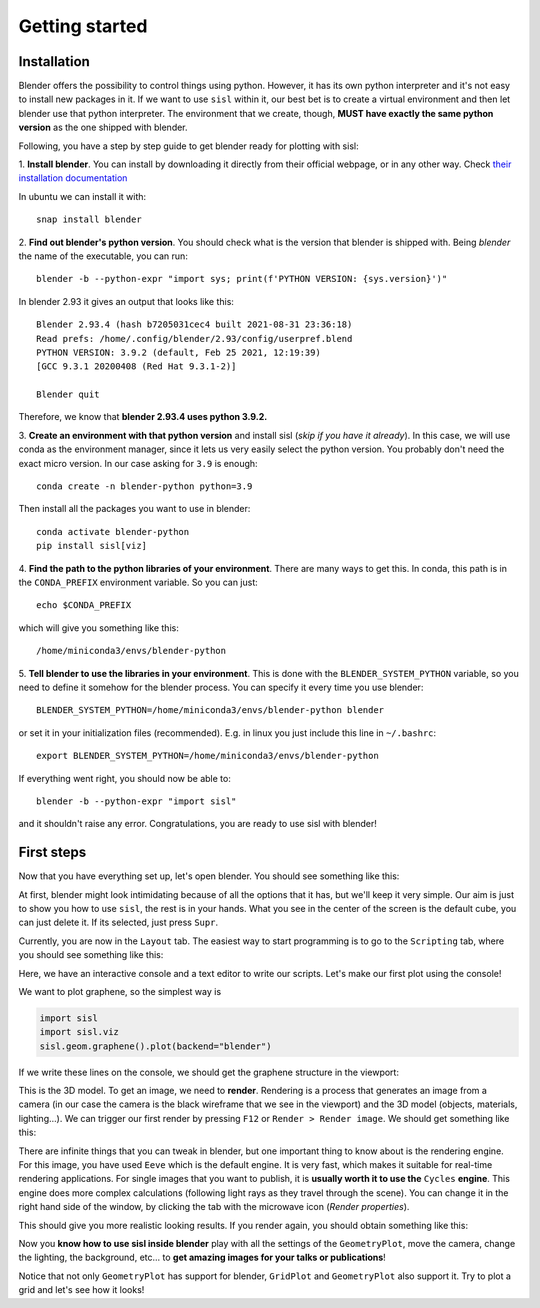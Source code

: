 Getting started
----------------

Installation
^^^^^^^^^^^^

Blender offers the possibility to control things using python. However, it has its own python interpreter and it's not easy to
install new packages in it. If we want to use ``sisl`` within it, our best bet is to create a virtual environment and then let
blender use that python interpreter. The environment that we create, though, **MUST have exactly the same python version** as
the one shipped with blender.

Following, you have a step by step guide to get blender ready for plotting with sisl:

1. **Install blender**. You can install by downloading it directly from their official webpage, or in any other way. 
Check `their installation documentation <https://docs.blender.org/manual/en/latest/getting_started/installing/index.html>`_

In ubuntu we can install it with::

    snap install blender    

2. **Find out blender's python version**. You should check what is the version that blender is
shipped with. Being `blender` the name of the executable, you can run::
       
    blender -b --python-expr "import sys; print(f'PYTHON VERSION: {sys.version}')"

In blender 2.93 it gives an output that looks like this::

    Blender 2.93.4 (hash b7205031cec4 built 2021-08-31 23:36:18)
    Read prefs: /home/.config/blender/2.93/config/userpref.blend
    PYTHON VERSION: 3.9.2 (default, Feb 25 2021, 12:19:39) 
    [GCC 9.3.1 20200408 (Red Hat 9.3.1-2)]

    Blender quit

Therefore, we know that **blender 2.93.4 uses python 3.9.2.**

3. **Create an environment with that python version** and install sisl (*skip if you have it already*).
In this case, we will use conda as the environment manager, since it lets us very easily select the python version.
You probably don't need the exact micro version. In our case asking for ``3.9`` is enough::
    
    conda create -n blender-python python=3.9

Then install all the packages you want to use in blender::

    conda activate blender-python
    pip install sisl[viz]

4. **Find the path to the python libraries of your environment**. There are many ways to get this. 
In conda, this path is in the ``CONDA_PREFIX`` environment variable. So you can just::

    echo $CONDA_PREFIX

which will give you something like this::

    /home/miniconda3/envs/blender-python

5. **Tell blender to use the libraries in your environment**. This is done with the ``BLENDER_SYSTEM_PYTHON`` variable,
so you need to define it somehow for the blender process. You can specify it every time you use blender::
    
    BLENDER_SYSTEM_PYTHON=/home/miniconda3/envs/blender-python blender

or set it in your initialization files (recommended). E.g. in linux you just include this line in ``~/.bashrc``::

    export BLENDER_SYSTEM_PYTHON=/home/miniconda3/envs/blender-python

If everything went right, you should now be able to::

    blender -b --python-expr "import sisl"

and it shouldn't raise any error. Congratulations, you are ready to use sisl with blender!

First steps
^^^^^^^^^^^

Now that you have everything set up, let's open blender. You should see something like this:

.. image:: img/Initial_screen.png

At first, blender might look intimidating because of all the options that it has, but we'll
keep it very simple. Our aim is just to show you how to use ``sisl``, the rest is in your hands.
What you see in the center of the screen is the default cube, you can just delete it. If its selected,
just press ``Supr``.

Currently, you are now in the ``Layout`` tab. The easiest way to start programming is to go to the
``Scripting`` tab, where you should see something like this:

.. image:: img/Scripting_tab.png

Here, we have an interactive console and a text editor to write our scripts. Let's make our first
plot using the console!

We want to plot graphene, so the simplest way is

.. code-block:: python

    import sisl
    import sisl.viz
    sisl.geom.graphene().plot(backend="blender")

If we write these lines on the console, we should get the graphene structure in the viewport:

.. image:: img/graphene_plot_console.png

This is the 3D model. To get an image, we need to **render**. Rendering is a process that generates an image
from a camera (in our case the camera is the black wireframe that we see in the viewport) and the 3D model (objects, materials, lighting...).
We can trigger our first render by pressing ``F12`` or ``Render > Render image``. We should get something like this:

.. image:: img/first_graphene_eeve.png

There are infinite things that you can tweak in blender, but one important thing to know about is the rendering engine.
For this image, you have used ``Eeve`` which is the default engine. It is very fast, which makes it suitable for real-time
rendering applications. For single images that you want to publish, it is **usually worth it to use the** ``Cycles``
**engine**. This engine does more complex calculations (following light rays as they travel through the scene). You can change it
in the right hand side of the window, by clicking the tab with the microwave icon (*Render properties*).

.. image:: img/cycles_setting.png

This should give you more realistic looking results. If you render again, you should obtain something like this: 

.. image:: img/first_graphene_cycles.png

Now you **know how to use sisl inside blender** play with all the settings of the ``GeometryPlot``, move the camera,
change the lighting, the background, etc... to **get amazing images for your talks or publications**!

Notice that not only ``GeometryPlot`` has support for blender, ``GridPlot`` and ``GeometryPlot`` also support it.
Try to plot a grid and let's see how it looks!




